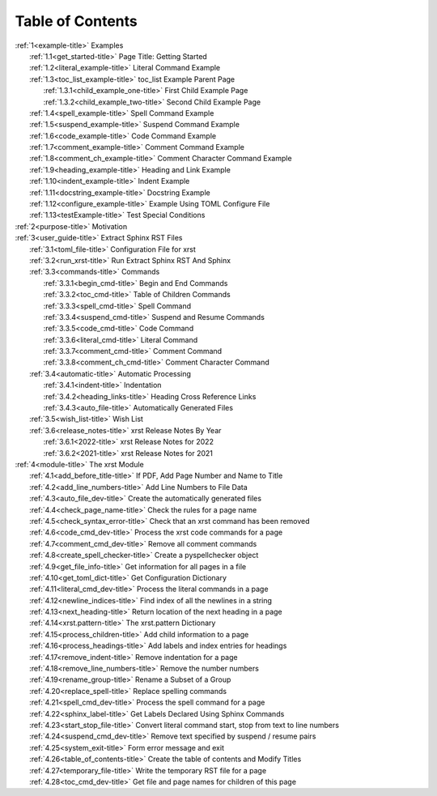 .. _xrst_table_of_contents-title:

Table of Contents
*****************
| :ref:`1<example-title>` Examples
|    :ref:`1.1<get_started-title>` Page Title: Getting Started
|    :ref:`1.2<literal_example-title>` Literal Command Example
|    :ref:`1.3<toc_list_example-title>` toc_list Example Parent Page
|       :ref:`1.3.1<child_example_one-title>` First Child Example Page
|       :ref:`1.3.2<child_example_two-title>` Second Child Example Page
|    :ref:`1.4<spell_example-title>` Spell Command Example
|    :ref:`1.5<suspend_example-title>` Suspend Command Example
|    :ref:`1.6<code_example-title>` Code Command Example
|    :ref:`1.7<comment_example-title>` Comment Command Example
|    :ref:`1.8<comment_ch_example-title>` Comment Character Command Example
|    :ref:`1.9<heading_example-title>` Heading and Link Example
|    :ref:`1.10<indent_example-title>` Indent Example
|    :ref:`1.11<docstring_example-title>` Docstring Example
|    :ref:`1.12<configure_example-title>` Example Using TOML Configure File
|    :ref:`1.13<testExample-title>` Test Special Conditions
| :ref:`2<purpose-title>` Motivation
| :ref:`3<user_guide-title>` Extract Sphinx RST Files
|    :ref:`3.1<toml_file-title>` Configuration File for xrst
|    :ref:`3.2<run_xrst-title>` Run Extract Sphinx RST And Sphinx
|    :ref:`3.3<commands-title>` Commands
|       :ref:`3.3.1<begin_cmd-title>` Begin and End Commands
|       :ref:`3.3.2<toc_cmd-title>` Table of Children Commands
|       :ref:`3.3.3<spell_cmd-title>` Spell Command
|       :ref:`3.3.4<suspend_cmd-title>` Suspend and Resume Commands
|       :ref:`3.3.5<code_cmd-title>` Code Command
|       :ref:`3.3.6<literal_cmd-title>` Literal Command
|       :ref:`3.3.7<comment_cmd-title>` Comment Command
|       :ref:`3.3.8<comment_ch_cmd-title>` Comment Character Command
|    :ref:`3.4<automatic-title>` Automatic Processing
|       :ref:`3.4.1<indent-title>` Indentation
|       :ref:`3.4.2<heading_links-title>` Heading Cross Reference Links
|       :ref:`3.4.3<auto_file-title>` Automatically Generated Files
|    :ref:`3.5<wish_list-title>` Wish List
|    :ref:`3.6<release_notes-title>` xrst Release Notes By Year
|       :ref:`3.6.1<2022-title>` xrst Release Notes for 2022
|       :ref:`3.6.2<2021-title>` xrst Release Notes for 2021
| :ref:`4<module-title>` The xrst Module
|    :ref:`4.1<add_before_title-title>` If PDF, Add Page Number and Name to Title
|    :ref:`4.2<add_line_numbers-title>` Add Line Numbers to File Data
|    :ref:`4.3<auto_file_dev-title>` Create the automatically generated files
|    :ref:`4.4<check_page_name-title>` Check the rules for a page name
|    :ref:`4.5<check_syntax_error-title>` Check that an xrst command has been removed
|    :ref:`4.6<code_cmd_dev-title>` Process the xrst code commands for a page
|    :ref:`4.7<comment_cmd_dev-title>` Remove all comment commands
|    :ref:`4.8<create_spell_checker-title>` Create a pyspellchecker object
|    :ref:`4.9<get_file_info-title>` Get information for all pages in a file
|    :ref:`4.10<get_toml_dict-title>` Get Configuration Dictionary
|    :ref:`4.11<literal_cmd_dev-title>` Process the literal commands in a page
|    :ref:`4.12<newline_indices-title>` Find index of all the newlines in a string
|    :ref:`4.13<next_heading-title>` Return location of the next heading in a page
|    :ref:`4.14<xrst.pattern-title>` The xrst.pattern Dictionary
|    :ref:`4.15<process_children-title>` Add child information to a page
|    :ref:`4.16<process_headings-title>` Add labels and index entries for headings
|    :ref:`4.17<remove_indent-title>` Remove indentation for a page
|    :ref:`4.18<remove_line_numbers-title>` Remove the number numbers
|    :ref:`4.19<rename_group-title>` Rename a Subset of a Group
|    :ref:`4.20<replace_spell-title>` Replace spelling commands
|    :ref:`4.21<spell_cmd_dev-title>` Process the spell command for a page
|    :ref:`4.22<sphinx_label-title>` Get Labels Declared Using Sphinx Commands
|    :ref:`4.23<start_stop_file-title>` Convert literal command start, stop from text to line numbers
|    :ref:`4.24<suspend_cmd_dev-title>` Remove text specified by suspend / resume pairs
|    :ref:`4.25<system_exit-title>` Form error message and exit
|    :ref:`4.26<table_of_contents-title>` Create the table of contents and Modify Titles
|    :ref:`4.27<temporary_file-title>` Write the temporary RST file for a page
|    :ref:`4.28<toc_cmd_dev-title>` Get file and page names for children of this page
